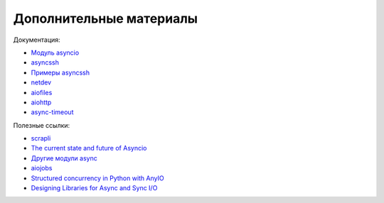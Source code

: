 Дополнительные материалы
------------------------

Документация:

* `Модуль asyncio <https://docs.python.org/3.7/library/asyncio.html>`__
* `asyncssh <https://asyncssh.readthedocs.io/en/latest/>`__
* `Примеры asyncssh <https://asyncssh.readthedocs.io/en/stable/#client-examples>`__
* `netdev <http://netdev.readthedocs.io/>`__
* `aiofiles <https://github.com/Tinche/aiofiles>`__
* `aiohttp <https://docs.aiohttp.org/en/stable/>`__
* `async-timeout <https://github.com/aio-libs/async-timeout>`__

Полезные ссылки:

* `scrapli <https://carlmontanari.github.io/scrapli/>`__
* `The current state and future of Asyncio <https://asvetlov.github.io/ua-pycon-2018/#/>`__
* `Другие модули async <https://github.com/aio-libs>`__
* `aiojobs <https://github.com/aio-libs/aiojobs>`__
* `Structured concurrency in Python with AnyIO <https://mattwestcott.co.uk/blog/structured-concurrency-in-python-with-anyio>`__
* `Designing Libraries for Async and Sync I/O <https://sethmlarson.dev/blog/2020-06-27/designing-libraries-for-async-and-sync-io>`__
